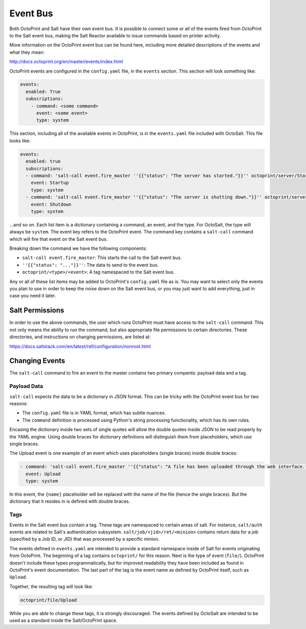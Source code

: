 Event Bus
=========
Both OctoPrint and Salt have their own event bus. It is possible to connect
some or all of the events fired from OctoPrint to the Salt event bus, making
the Salt Reactor available to issue commands based on printer activity.

More information on the OctoPrint event bus can be found here, including more
detailed descriptions of the events and what they mean:

http://docs.octoprint.org/en/master/events/index.html

OctoPrint events are configured in the ``config.yaml`` file, in the ``events``
section. This section will look something like:

.. code-block:: yaml

    events:
      enabled: True
      subscriptions:
        - command: <some command>
          event: <some event>
          type: system

This section, including all of the available events in OctoPrint, is in the
``events.yaml`` file included with OctoSalt. This file looks like:

.. code-block:: yaml

    events:
      enabled: true
      subscriptions:
      - command: 'salt-call event.fire_master ''{{"status": "The server has started."}}'' octoprint/server/Startup'
        event: Startup
        type: system
      - command: 'salt-call event.fire_master ''{{"status": "The server is shutting down."}}'' octoprint/server/Shutdown'
        event: Shutdown
        type: system

...and so on. Each list item is a dictionary containing a command, an event,
and the type. For OctoSalt, the type will always be ``system``. The event key
refers to the OctoPrint event. The command key contains a ``salt-call`` command
which will fire that event on the Salt event bus.

Breaking down the command we have the following components:

* ``salt-call event.fire_master``: This starts the call to the Salt event bus.
* ``''{{"status": "..."}}''``: The data to send to the event bus.
* ``octoprint/<type>/<event>``: A tag namespaced to the Salt event bus.

Any or all of these list items may be added to OctoPrint's ``config.yaml`` file
as is. You may want to select only the events you plan to use in order to keep
the noise down on the Salt event bus, or you may just want to add everything,
just in case you need it later.

Salt Permissions
----------------
In order to use the above commands, the user which runs OctoPrint must have
access to the ``salt-call`` command. This not only means the ability to run
the command, but also appropriate file permissions to certain directories.
These directories, and instructions on changing permissions, are listed at:

https://docs.saltstack.com/en/latest/ref/configuration/nonroot.html

Changing Events
---------------
The ``salt-call`` command to fire an event to the master contains two primary
compents: payload data and a tag.

Payload Data
````````````
``salt-call`` expects the data to be a dictionary in JSON format. This can be
tricky with the OctoPrint event bus for two reasons:

* The ``config.yaml`` file is in YAML format, which has subtle nuances.
* The ``command`` definition is processed using Python's string processing functionality, which has its own rules.

Encasing the dictionary inside two sets of single quotes will allow the
double quotes inside JSON to be read properly by the YAML engine. Using double
braces for dictionary definitions will distinguish them from placeholders,
which use single braces.

The Upload event is one example of an event which uses placeholders (single
braces) inside double braces:

.. code-block:: yaml

    - command: 'salt-call event.fire_master ''{{"status": "A file has been uploaded through the web interface.", "name": "{name}", "path": "{path}", "target": "{target}"}}'' octoprint/file/Upload'
      event: Upload
      type: system

In this event, the ``{name}`` placeholder will be replaced with the name of the
file (hence the single braces). But the dictionary that it resides in is
defined with double braces.

Tags
````
Events in the Salt event bus contain a tag. These tags are namespaced to
certain areas of salt. For instance, ``salt/auth`` events are related to Salt's
authentication subsystem. ``salt/job/<jid>/ret/<minion>`` contains return data
for a job (specified by a Job ID, or JID) that was processed by a specific
minion.

The events defined in ``events.yaml`` are intended to provide a standard
namespace inside of Salt for events originating from OctoPrint. The beginning
of a tag contains ``octoprint/`` for this reason. Next is the type of event
(``file/``). OctoPrint doesn't include these types programmatically, but for
improved readability they have been included as found in OctoPrint's event
documentation. The last part of the tag is the event name as defined by
OctoPrint itself, such as ``Upload``.

Together, the resulting tag will look like:

.. code-block:: yaml

    octoprint/file/Upload

While you are able to change these tags, it is strongly discouraged. The events
defined by OctoSalt are intended to be used as a standard inside the
Salt/OctoPrint space.
